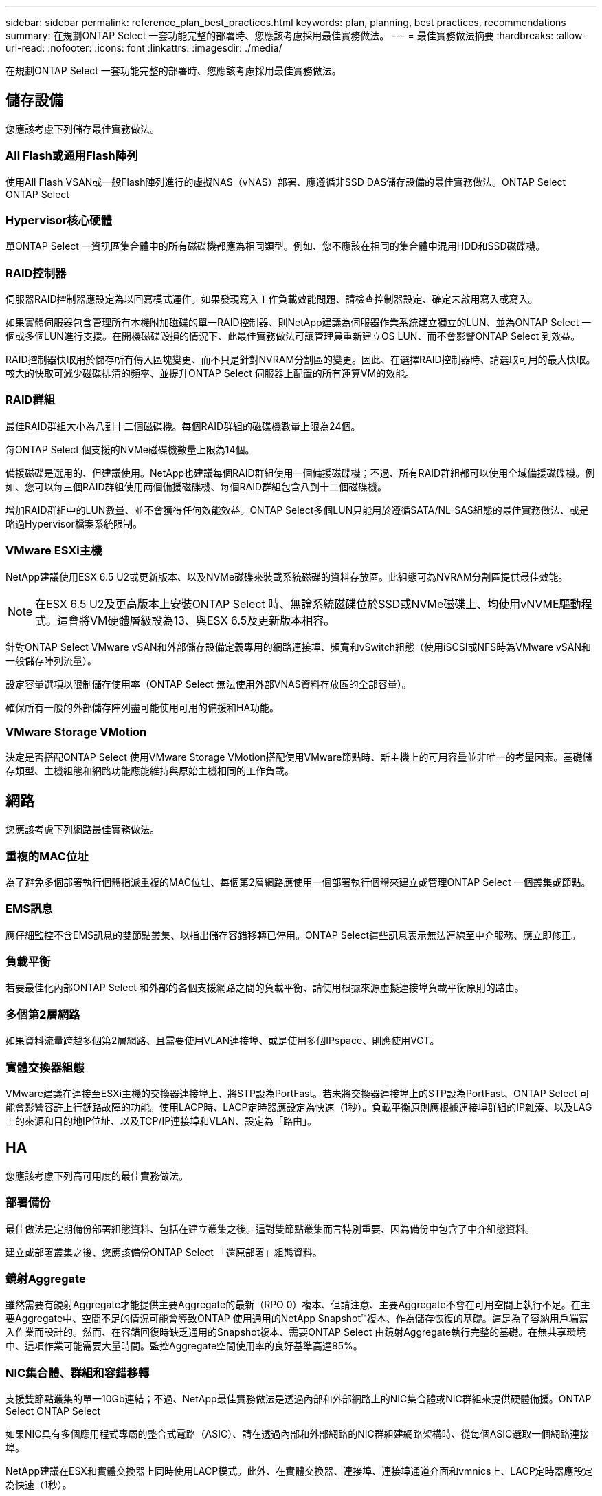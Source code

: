 ---
sidebar: sidebar 
permalink: reference_plan_best_practices.html 
keywords: plan, planning, best practices, recommendations 
summary: 在規劃ONTAP Select 一套功能完整的部署時、您應該考慮採用最佳實務做法。 
---
= 最佳實務做法摘要
:hardbreaks:
:allow-uri-read: 
:nofooter: 
:icons: font
:linkattrs: 
:imagesdir: ./media/


[role="lead"]
在規劃ONTAP Select 一套功能完整的部署時、您應該考慮採用最佳實務做法。



== 儲存設備

您應該考慮下列儲存最佳實務做法。



=== All Flash或通用Flash陣列

使用All Flash VSAN或一般Flash陣列進行的虛擬NAS（vNAS）部署、應遵循非SSD DAS儲存設備的最佳實務做法。ONTAP Select ONTAP Select



=== Hypervisor核心硬體

單ONTAP Select 一資訊區集合體中的所有磁碟機都應為相同類型。例如、您不應該在相同的集合體中混用HDD和SSD磁碟機。



=== RAID控制器

伺服器RAID控制器應設定為以回寫模式運作。如果發現寫入工作負載效能問題、請檢查控制器設定、確定未啟用寫入或寫入。

如果實體伺服器包含管理所有本機附加磁碟的單一RAID控制器、則NetApp建議為伺服器作業系統建立獨立的LUN、並為ONTAP Select 一個或多個LUN進行支援。在開機磁碟毀損的情況下、此最佳實務做法可讓管理員重新建立OS LUN、而不會影響ONTAP Select 到效益。

RAID控制器快取用於儲存所有傳入區塊變更、而不只是針對NVRAM分割區的變更。因此、在選擇RAID控制器時、請選取可用的最大快取。較大的快取可減少磁碟排清的頻率、並提升ONTAP Select 伺服器上配置的所有運算VM的效能。



=== RAID群組

最佳RAID群組大小為八到十二個磁碟機。每個RAID群組的磁碟機數量上限為24個。

每ONTAP Select 個支援的NVMe磁碟機數量上限為14個。

備援磁碟是選用的、但建議使用。NetApp也建議每個RAID群組使用一個備援磁碟機；不過、所有RAID群組都可以使用全域備援磁碟機。例如、您可以每三個RAID群組使用兩個備援磁碟機、每個RAID群組包含八到十二個磁碟機。

增加RAID群組中的LUN數量、並不會獲得任何效能效益。ONTAP Select多個LUN只能用於遵循SATA/NL-SAS組態的最佳實務做法、或是略過Hypervisor檔案系統限制。



=== VMware ESXi主機

NetApp建議使用ESX 6.5 U2或更新版本、以及NVMe磁碟來裝載系統磁碟的資料存放區。此組態可為NVRAM分割區提供最佳效能。


NOTE: 在ESX 6.5 U2及更高版本上安裝ONTAP Select 時、無論系統磁碟位於SSD或NVMe磁碟上、均使用vNVME驅動程式。這會將VM硬體層級設為13、與ESX 6.5及更新版本相容。

針對ONTAP Select VMware vSAN和外部儲存設備定義專用的網路連接埠、頻寬和vSwitch組態（使用iSCSI或NFS時為VMware vSAN和一般儲存陣列流量）。

設定容量選項以限制儲存使用率（ONTAP Select 無法使用外部VNAS資料存放區的全部容量）。

確保所有一般的外部儲存陣列盡可能使用可用的備援和HA功能。



=== VMware Storage VMotion

決定是否搭配ONTAP Select 使用VMware Storage VMotion搭配使用VMware節點時、新主機上的可用容量並非唯一的考量因素。基礎儲存類型、主機組態和網路功能應能維持與原始主機相同的工作負載。



== 網路

您應該考慮下列網路最佳實務做法。



=== 重複的MAC位址

為了避免多個部署執行個體指派重複的MAC位址、每個第2層網路應使用一個部署執行個體來建立或管理ONTAP Select 一個叢集或節點。



=== EMS訊息

應仔細監控不含EMS訊息的雙節點叢集、以指出儲存容錯移轉已停用。ONTAP Select這些訊息表示無法連線至中介服務、應立即修正。



=== 負載平衡

若要最佳化內部ONTAP Select 和外部的各個支援網路之間的負載平衡、請使用根據來源虛擬連接埠負載平衡原則的路由。



=== 多個第2層網路

如果資料流量跨越多個第2層網路、且需要使用VLAN連接埠、或是使用多個IPspace、則應使用VGT。



=== 實體交換器組態

VMware建議在連接至ESXi主機的交換器連接埠上、將STP設為PortFast。若未將交換器連接埠上的STP設為PortFast、ONTAP Select 可能會影響容許上行鏈路故障的功能。使用LACP時、LACP定時器應設定為快速（1秒）。負載平衡原則應根據連接埠群組的IP雜湊、以及LAG上的來源和目的地IP位址、以及TCP/IP連接埠和VLAN、設定為「路由」。



== HA

您應該考慮下列高可用度的最佳實務做法。



=== 部署備份

最佳做法是定期備份部署組態資料、包括在建立叢集之後。這對雙節點叢集而言特別重要、因為備份中包含了中介組態資料。

建立或部署叢集之後、您應該備份ONTAP Select 「還原部署」組態資料。



=== 鏡射Aggregate

雖然需要有鏡射Aggregate才能提供主要Aggregate的最新（RPO 0）複本、但請注意、主要Aggregate不會在可用空間上執行不足。在主要Aggregate中、空間不足的情況可能會導致ONTAP 使用通用的NetApp Snapshot™複本、作為儲存恢復的基礎。這是為了容納用戶端寫入作業而設計的。然而、在容錯回復時缺乏通用的Snapshot複本、需要ONTAP Select 由鏡射Aggregate執行完整的基礎。在無共享環境中、這項作業可能需要大量時間。監控Aggregate空間使用率的良好基準高達85%。



=== NIC集合體、群組和容錯移轉

支援雙節點叢集的單一10Gb連結；不過、NetApp最佳實務做法是透過內部和外部網路上的NIC集合體或NIC群組來提供硬體備援。ONTAP Select ONTAP Select

如果NIC具有多個應用程式專屬的整合式電路（ASIC）、請在透過內部和外部網路的NIC群組建網路架構時、從每個ASIC選取一個網路連接埠。

NetApp建議在ESX和實體交換器上同時使用LACP模式。此外、在實體交換器、連接埠、連接埠通道介面和vmnics上、LACP定時器應設定為快速（1秒）。

在搭配LACP使用分散式vSwitch時、NetApp建議您根據連接埠群組上的IP雜湊、來源與目的地IP位址、TCP/IP連接埠及LAG上的VLAN、來設定負載平衡原則以進行路由。



=== 雙節點延伸HA MetroCluster （簡稱「架構SDS」）最佳實務做法

在您建立MetroCluster Sf2 SDS之前、請使用ONTAP 「支援功能」連線檢查工具、確保兩個資料中心之間的網路延遲處於可接受的範圍內。

使用虛擬來賓標記（VGT）和雙節點叢集時、會有額外的警告。在雙節點叢集組態中、節點管理IP位址是用來在ONTAP 完全可用之前、及早建立與中介器的連線。因此、對應至節點管理LIF（連接埠e0a）的連接埠群組僅支援外部交換器標記（EST）和虛擬交換器標記（VST）標記。此外、如果管理和資料流量都使用相同的連接埠群組、則整個雙節點叢集僅支援EST和VST。
